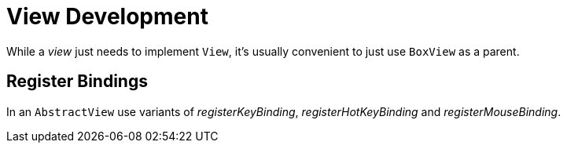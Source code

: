 [#appendix-tui-eventloop]
= View Development
:page-section-summary-toc: 1

While a _view_ just needs to implement `View`, it's usually convenient to just
use `BoxView` as a parent.

[[register-bindings]]
== Register Bindings

In an `AbstractView` use variants of _registerKeyBinding_, _registerHotKeyBinding_
and _registerMouseBinding_.
